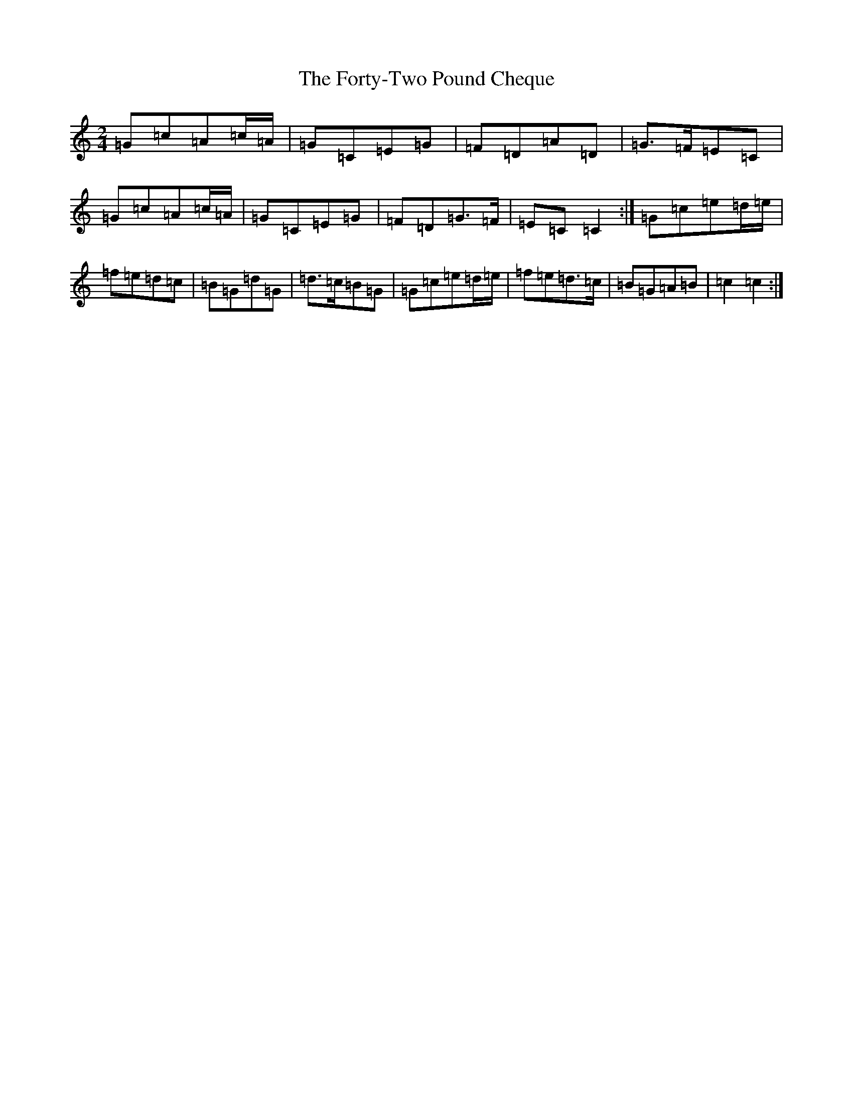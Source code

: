 X: 7177
T: Forty-Two Pound Cheque, The
S: https://thesession.org/tunes/786#setting786
Z: D Major
R: polka
M: 2/4
L: 1/8
K: C Major
=G=c=A=c/2=A/2|=G=C=E=G|=F=D=A=D|=G>=F=E=C|=G=c=A=c/2=A/2|=G=C=E=G|=F=D=G>=F|=E=C=C2:|=G=c=e=d/2=e/2|=f=e=d=c|=B=G=d=G|=d>=c=B=G|=G=c=e=d/2=e/2|=f=e=d>=c|=B=G=A=B|=c2=c2:|